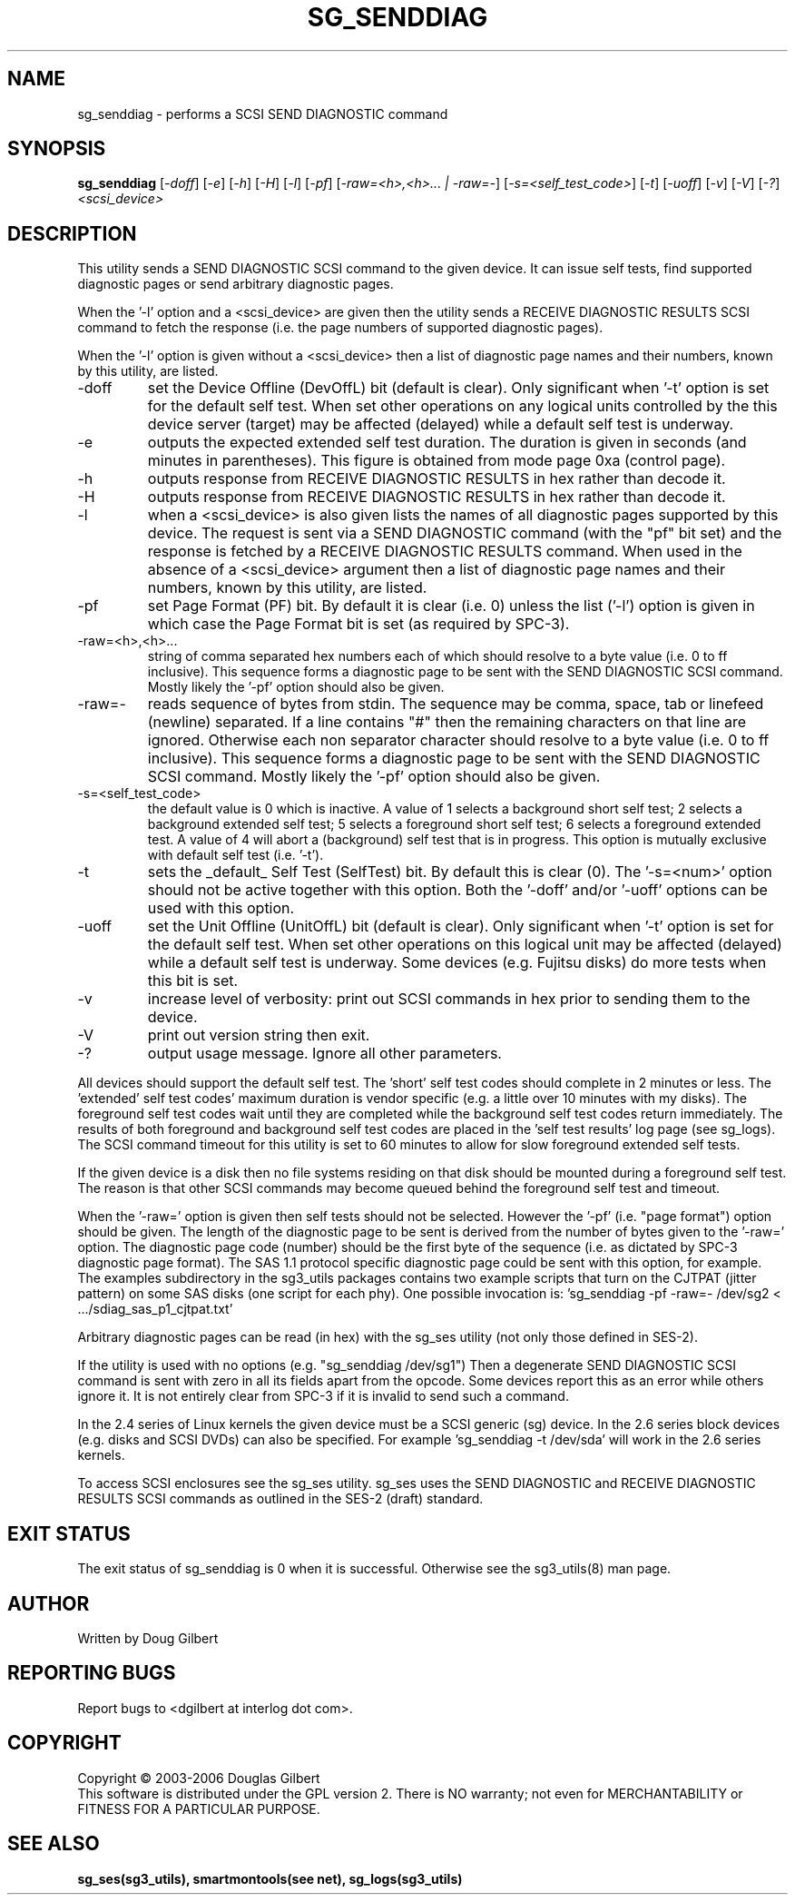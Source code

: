 .TH SG_SENDDIAG "8" "June 2006" "sg3_utils-1.21" SG3_UTILS
.SH NAME
sg_senddiag \- performs a SCSI SEND DIAGNOSTIC command
.SH SYNOPSIS
.B sg_senddiag
[\fI-doff\fR] [\fI-e\fR] [\fI-h\fR] [\fI-H\fR] [\fI-l\fR] [\fI-pf\fR]
[\fI-raw=<h>,<h>... | -raw=-\fR]
[\fI-s=<self_test_code>\fR] [\fI-t\fR] [\fI-uoff\fR] [\fI-v\fR]
[\fI-V\fR] [\fI-?\fR] \fI<scsi_device>\fR
.SH DESCRIPTION
.\" Add any additional description here
.PP
This utility sends a SEND DIAGNOSTIC SCSI command to the given device.
It can issue self tests, find supported diagnostic pages or
send arbitrary diagnostic pages.
.PP
When the '-l' option and a <scsi_device> are given then the utility
sends a RECEIVE DIAGNOSTIC RESULTS SCSI command to fetch the response (i.e.
the page numbers of supported diagnostic pages).
.PP
When the '-l' option is given without a <scsi_device> then a
list of diagnostic page names and their numbers, known by this
utility, are listed.
.TP
-doff
set the Device Offline (DevOffL) bit (default is clear). Only significant 
when '-t' option is set for the default self test. When set other operations
on any logical units controlled by the this device server (target) may be
affected (delayed) while a default self test is underway.
.TP
-e
outputs the expected extended self test duration. The duration
is given in seconds (and minutes in parentheses). This figure is obtained
from mode page 0xa (control page).
.TP
-h
outputs response from RECEIVE DIAGNOSTIC RESULTS in hex rather than decode
it.
.TP
-H
outputs response from RECEIVE DIAGNOSTIC RESULTS in hex rather than decode it.
.TP
-l
when a <scsi_device> is also given lists the names of all diagnostic
pages supported by this device. The request is sent via a SEND DIAGNOSTIC
command (with the "pf" bit set) and the response is fetched by a RECEIVE
DIAGNOSTIC RESULTS command. When used in the absence of a <scsi_device>
argument then a list of diagnostic page names and their numbers, known
by this utility, are listed.
.TP
-pf
set Page Format (PF) bit. By default it is clear (i.e. 0) unless
the list ('-l') option is given in which case the Page Format
bit is set (as required by SPC-3).
.TP
-raw=<h>,<h>...
string of comma separated hex numbers each of which should resolve to
a byte value (i.e. 0 to ff inclusive). This sequence forms a diagnostic
page to be sent with the SEND DIAGNOSTIC SCSI command. Mostly likely
the '-pf' option should also be given.
.TP
-raw=-
reads sequence of bytes from stdin. The sequence may be comma, space, tab
or linefeed (newline) separated. If a line contains "#" then the remaining
characters on that line are ignored. Otherwise each non separator character
should resolve to a byte value (i.e. 0 to ff inclusive). This sequence forms
a diagnostic page to be sent with the SEND DIAGNOSTIC SCSI command. Mostly
likely the '-pf' option should also be given.
.TP
-s=<self_test_code>
the default value is 0 which is inactive. A value of 1 selects a background
short self test; 2 selects a background extended self test; 5 selects a 
foreground short self test; 6 selects a foreground extended test. A value
of 4 will abort a (background) self test that is in progress. This
option is mutually exclusive with default self test (i.e. '-t').
.TP
-t
sets the _default_ Self Test (SelfTest) bit. By default this is clear (0).
The '-s=<num>' option should not be active together with this option.
Both the '-doff' and/or '-uoff' options can be used with this option.
.TP
-uoff
set the Unit Offline (UnitOffL) bit (default is clear). Only significant 
when '-t' option is set for the default self test. When set other operations
on this logical unit may be affected (delayed) while a default self test
is underway. Some devices (e.g. Fujitsu disks) do more tests when this
bit is set.
.TP
-v
increase level of verbosity: print out SCSI commands in hex prior to
sending them to the device.
.TP
-V
print out version string then exit.
.TP
-?
output usage message. Ignore all other parameters.
.PP
All devices should support the default self test. The 'short' self test
codes should complete in 2 minutes or less. The 'extended' self test
codes' maximum duration is vendor specific (e.g. a little over 10
minutes with my disks). The foreground self test codes wait until they
are completed while the background self test codes return immediately.
The results of both foreground and background self test codes are
placed in the 'self test results' log page (see sg_logs). The SCSI command
timeout for this utility is set to 60 minutes to allow for slow foreground
extended self tests.
.PP
If the given device is a disk then no file systems residing on that disk
should be mounted during a foreground self test. The reason is that
other SCSI commands may become queued behind the foreground self test and
timeout.
.PP
When the '-raw=' option is given then self tests should not be
selected. However the '-pf' (i.e. "page format") option should be given.
The length of the diagnostic page to be sent is derived from the number
of bytes given to the '-raw=' option. The diagnostic page code (number)
should be the first byte of the sequence (i.e. as dictated by SPC-3
diagnostic page format). The SAS 1.1 protocol specific diagnostic page
could be sent with this option, for example. The examples subdirectory
in the sg3_utils packages contains two example scripts that turn on
the CJTPAT (jitter pattern) on some SAS disks (one script for each phy).
One possible invocation
is: 'sg_senddiag -pf -raw=- /dev/sg2 < .../sdiag_sas_p1_cjtpat.txt'
.PP
Arbitrary diagnostic pages can be read (in hex) with the sg_ses
utility (not only those defined in SES-2).
.PP
If the utility is used with no options (e.g. "sg_senddiag /dev/sg1")
Then a degenerate SEND DIAGNOSTIC SCSI command is sent with zero
in all its fields apart from the opcode. Some devices report this
as an error while others ignore it. It is not entirely clear from
SPC-3 if it is invalid to send such a command.
.PP
In the 2.4 series of Linux kernels the given device must be
a SCSI generic (sg) device. In the 2.6 series block devices (e.g. disks
and SCSI DVDs) can also be specified. For example 'sg_senddiag -t /dev/sda'
will work in the 2.6 series kernels.
.PP
To access SCSI enclosures see the sg_ses utility. sg_ses uses the
SEND DIAGNOSTIC and RECEIVE DIAGNOSTIC RESULTS SCSI commands as outlined
in the SES-2 (draft) standard.
.SH EXIT STATUS
The exit status of sg_senddiag is 0 when it is successful. Otherwise see
the sg3_utils(8) man page.
.SH AUTHOR
Written by Doug Gilbert
.SH "REPORTING BUGS"
Report bugs to <dgilbert at interlog dot com>.
.SH COPYRIGHT
Copyright \(co 2003-2006 Douglas Gilbert
.br
This software is distributed under the GPL version 2. There is NO
warranty; not even for MERCHANTABILITY or FITNESS FOR A PARTICULAR PURPOSE.
.SH "SEE ALSO"
.B sg_ses(sg3_utils), smartmontools(see net), sg_logs(sg3_utils)
